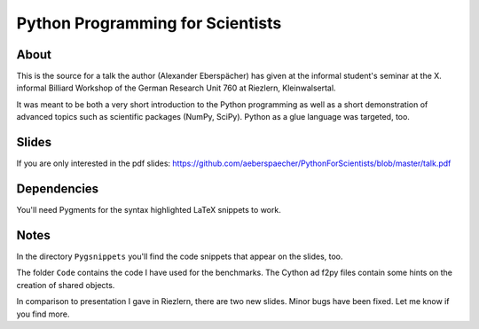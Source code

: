 =================================
Python Programming for Scientists
=================================

About
=====

This is the source for a talk the author (Alexander Eberspächer) has
given at the informal student's seminar at the X. informal Billiard
Workshop of the German Research Unit 760 at Riezlern, Kleinwalsertal.

It was meant to be both a very short introduction to the Python
programming  as well as a short demonstration of advanced topics
such as scientific packages (NumPy, SciPy). Python as a glue
language was targeted, too.

Slides
======

If you are only interested in the pdf slides:
https://github.com/aeberspaecher/PythonForScientists/blob/master/talk.pdf

Dependencies
============

You'll need Pygments for the syntax highlighted LaTeX snippets to work.

Notes
=====

In the directory ``Pygsnippets`` you'll find the code snippets that
appear on the slides, too.

The folder ``Code`` contains the code I have used for the
benchmarks. The Cython ad f2py files contain some hints on the
creation of shared objects.

In comparison to presentation I gave in Riezlern, there are two new
slides. Minor bugs have been fixed. Let me know if you find more.
